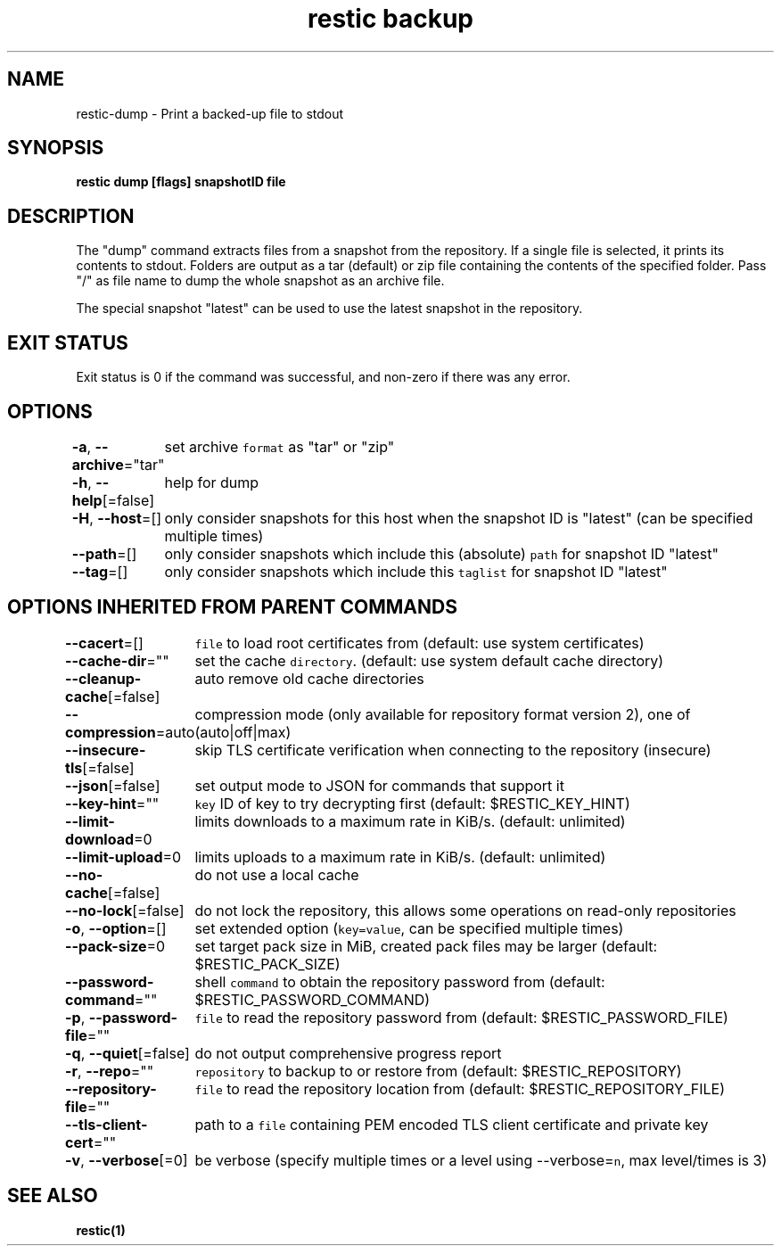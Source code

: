 .nh
.TH "restic backup" "1" "Jan 2017" "generated by \fB\fCrestic generate\fR" ""

.SH NAME
.PP
restic-dump - Print a backed-up file to stdout


.SH SYNOPSIS
.PP
\fBrestic dump [flags] snapshotID file\fP


.SH DESCRIPTION
.PP
The "dump" command extracts files from a snapshot from the repository. If a
single file is selected, it prints its contents to stdout. Folders are output
as a tar (default) or zip file containing the contents of the specified folder.
Pass "/" as file name to dump the whole snapshot as an archive file.

.PP
The special snapshot "latest" can be used to use the latest snapshot in the
repository.


.SH EXIT STATUS
.PP
Exit status is 0 if the command was successful, and non-zero if there was any error.


.SH OPTIONS
.PP
\fB-a\fP, \fB--archive\fP="tar"
	set archive \fB\fCformat\fR as "tar" or "zip"

.PP
\fB-h\fP, \fB--help\fP[=false]
	help for dump

.PP
\fB-H\fP, \fB--host\fP=[]
	only consider snapshots for this host when the snapshot ID is "latest" (can be specified multiple times)

.PP
\fB--path\fP=[]
	only consider snapshots which include this (absolute) \fB\fCpath\fR for snapshot ID "latest"

.PP
\fB--tag\fP=[]
	only consider snapshots which include this \fB\fCtaglist\fR for snapshot ID "latest"


.SH OPTIONS INHERITED FROM PARENT COMMANDS
.PP
\fB--cacert\fP=[]
	\fB\fCfile\fR to load root certificates from (default: use system certificates)

.PP
\fB--cache-dir\fP=""
	set the cache \fB\fCdirectory\fR\&. (default: use system default cache directory)

.PP
\fB--cleanup-cache\fP[=false]
	auto remove old cache directories

.PP
\fB--compression\fP=auto
	compression mode (only available for repository format version 2), one of (auto|off|max)

.PP
\fB--insecure-tls\fP[=false]
	skip TLS certificate verification when connecting to the repository (insecure)

.PP
\fB--json\fP[=false]
	set output mode to JSON for commands that support it

.PP
\fB--key-hint\fP=""
	\fB\fCkey\fR ID of key to try decrypting first (default: $RESTIC_KEY_HINT)

.PP
\fB--limit-download\fP=0
	limits downloads to a maximum rate in KiB/s. (default: unlimited)

.PP
\fB--limit-upload\fP=0
	limits uploads to a maximum rate in KiB/s. (default: unlimited)

.PP
\fB--no-cache\fP[=false]
	do not use a local cache

.PP
\fB--no-lock\fP[=false]
	do not lock the repository, this allows some operations on read-only repositories

.PP
\fB-o\fP, \fB--option\fP=[]
	set extended option (\fB\fCkey=value\fR, can be specified multiple times)

.PP
\fB--pack-size\fP=0
	set target pack size in MiB, created pack files may be larger (default: $RESTIC_PACK_SIZE)

.PP
\fB--password-command\fP=""
	shell \fB\fCcommand\fR to obtain the repository password from (default: $RESTIC_PASSWORD_COMMAND)

.PP
\fB-p\fP, \fB--password-file\fP=""
	\fB\fCfile\fR to read the repository password from (default: $RESTIC_PASSWORD_FILE)

.PP
\fB-q\fP, \fB--quiet\fP[=false]
	do not output comprehensive progress report

.PP
\fB-r\fP, \fB--repo\fP=""
	\fB\fCrepository\fR to backup to or restore from (default: $RESTIC_REPOSITORY)

.PP
\fB--repository-file\fP=""
	\fB\fCfile\fR to read the repository location from (default: $RESTIC_REPOSITORY_FILE)

.PP
\fB--tls-client-cert\fP=""
	path to a \fB\fCfile\fR containing PEM encoded TLS client certificate and private key

.PP
\fB-v\fP, \fB--verbose\fP[=0]
	be verbose (specify multiple times or a level using --verbose=\fB\fCn\fR, max level/times is 3)


.SH SEE ALSO
.PP
\fBrestic(1)\fP
